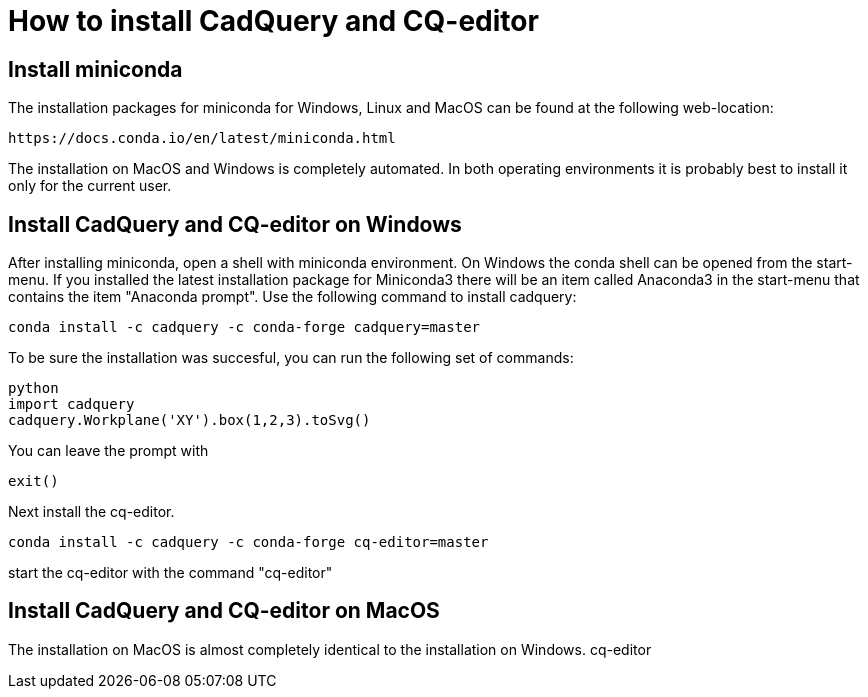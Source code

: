 
= How to install CadQuery and CQ-editor

== Install miniconda
The installation packages for miniconda for Windows, Linux and MacOS can be found at the following web-location: 

[source]
----
https://docs.conda.io/en/latest/miniconda.html
----

The installation on MacOS and Windows is completely automated. In both operating environments it is probably best to install it only for the current user. 

== Install CadQuery and CQ-editor on Windows
After installing miniconda, open a shell with miniconda environment. On Windows the conda shell can be opened from the start-menu. If you installed the latest installation package for Miniconda3 there will be an item called Anaconda3 in the start-menu that contains the item "Anaconda prompt". Use the following command to install cadquery: 

[source, bash]
----
conda install -c cadquery -c conda-forge cadquery=master
----

To be sure the installation was succesful, you can run the following set of commands: 

[source, python]
----
python
import cadquery
cadquery.Workplane('XY').box(1,2,3).toSvg()
----

You can leave the prompt with 

[source, python]
---- 
exit()
----

Next install the cq-editor. 

[source, python]
---- 
conda install -c cadquery -c conda-forge cq-editor=master
----


start the cq-editor with the command "cq-editor"


== Install CadQuery and CQ-editor on MacOS
The installation on MacOS is almost completely identical to the installation on Windows. cq-editor
